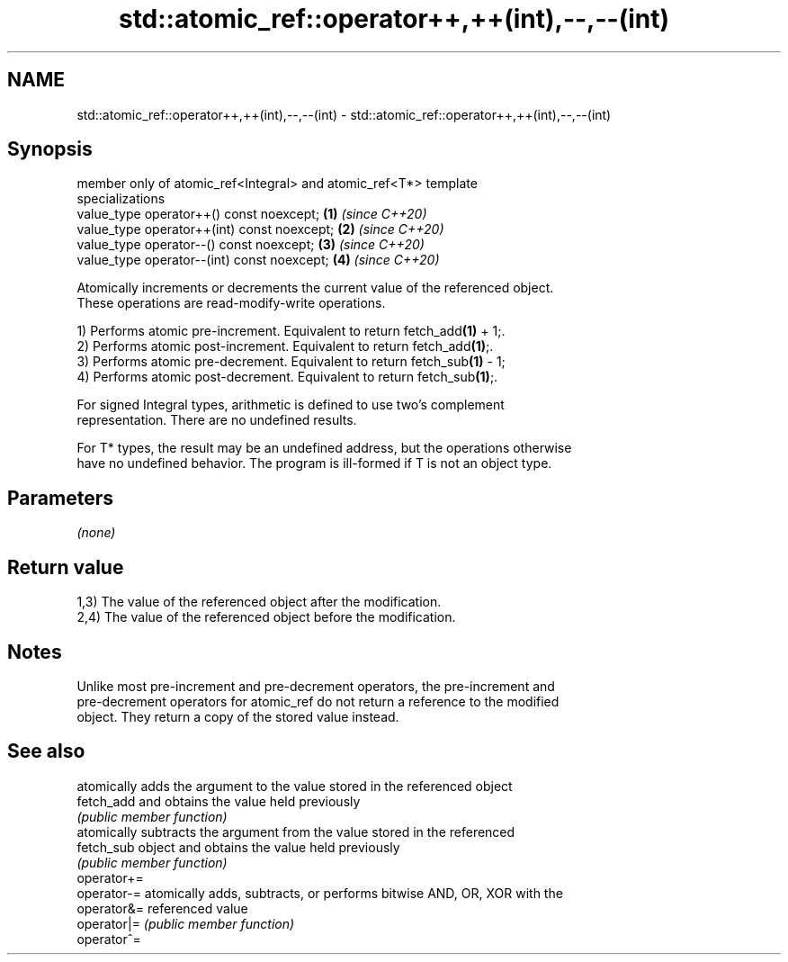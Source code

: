 .TH std::atomic_ref::operator++,++(int),--,--(int) 3 "2019.03.28" "http://cppreference.com" "C++ Standard Libary"
.SH NAME
std::atomic_ref::operator++,++(int),--,--(int) \- std::atomic_ref::operator++,++(int),--,--(int)

.SH Synopsis
   member only of atomic_ref<Integral> and atomic_ref<T*> template
   specializations
   value_type operator++() const noexcept;                            \fB(1)\fP \fI(since C++20)\fP
   value_type operator++(int) const noexcept;                         \fB(2)\fP \fI(since C++20)\fP
   value_type operator--() const noexcept;                            \fB(3)\fP \fI(since C++20)\fP
   value_type operator--(int) const noexcept;                         \fB(4)\fP \fI(since C++20)\fP

   Atomically increments or decrements the current value of the referenced object.
   These operations are read-modify-write operations.

   1) Performs atomic pre-increment. Equivalent to return fetch_add\fB(1)\fP + 1;.
   2) Performs atomic post-increment. Equivalent to return fetch_add\fB(1)\fP;.
   3) Performs atomic pre-decrement. Equivalent to return fetch_sub\fB(1)\fP - 1;
   4) Performs atomic post-decrement. Equivalent to return fetch_sub\fB(1)\fP;.

   For signed Integral types, arithmetic is defined to use two’s complement
   representation. There are no undefined results.

   For T* types, the result may be an undefined address, but the operations otherwise
   have no undefined behavior. The program is ill-formed if T is not an object type.

.SH Parameters

   \fI(none)\fP

.SH Return value

   1,3) The value of the referenced object after the modification.
   2,4) The value of the referenced object before the modification.

.SH Notes

   Unlike most pre-increment and pre-decrement operators, the pre-increment and
   pre-decrement operators for atomic_ref do not return a reference to the modified
   object. They return a copy of the stored value instead.

.SH See also

              atomically adds the argument to the value stored in the referenced object
   fetch_add  and obtains the value held previously
              \fI(public member function)\fP 
              atomically subtracts the argument from the value stored in the referenced
   fetch_sub  object and obtains the value held previously
              \fI(public member function)\fP 
   operator+=
   operator-= atomically adds, subtracts, or performs bitwise AND, OR, XOR with the
   operator&= referenced value
   operator|= \fI(public member function)\fP 
   operator^=
